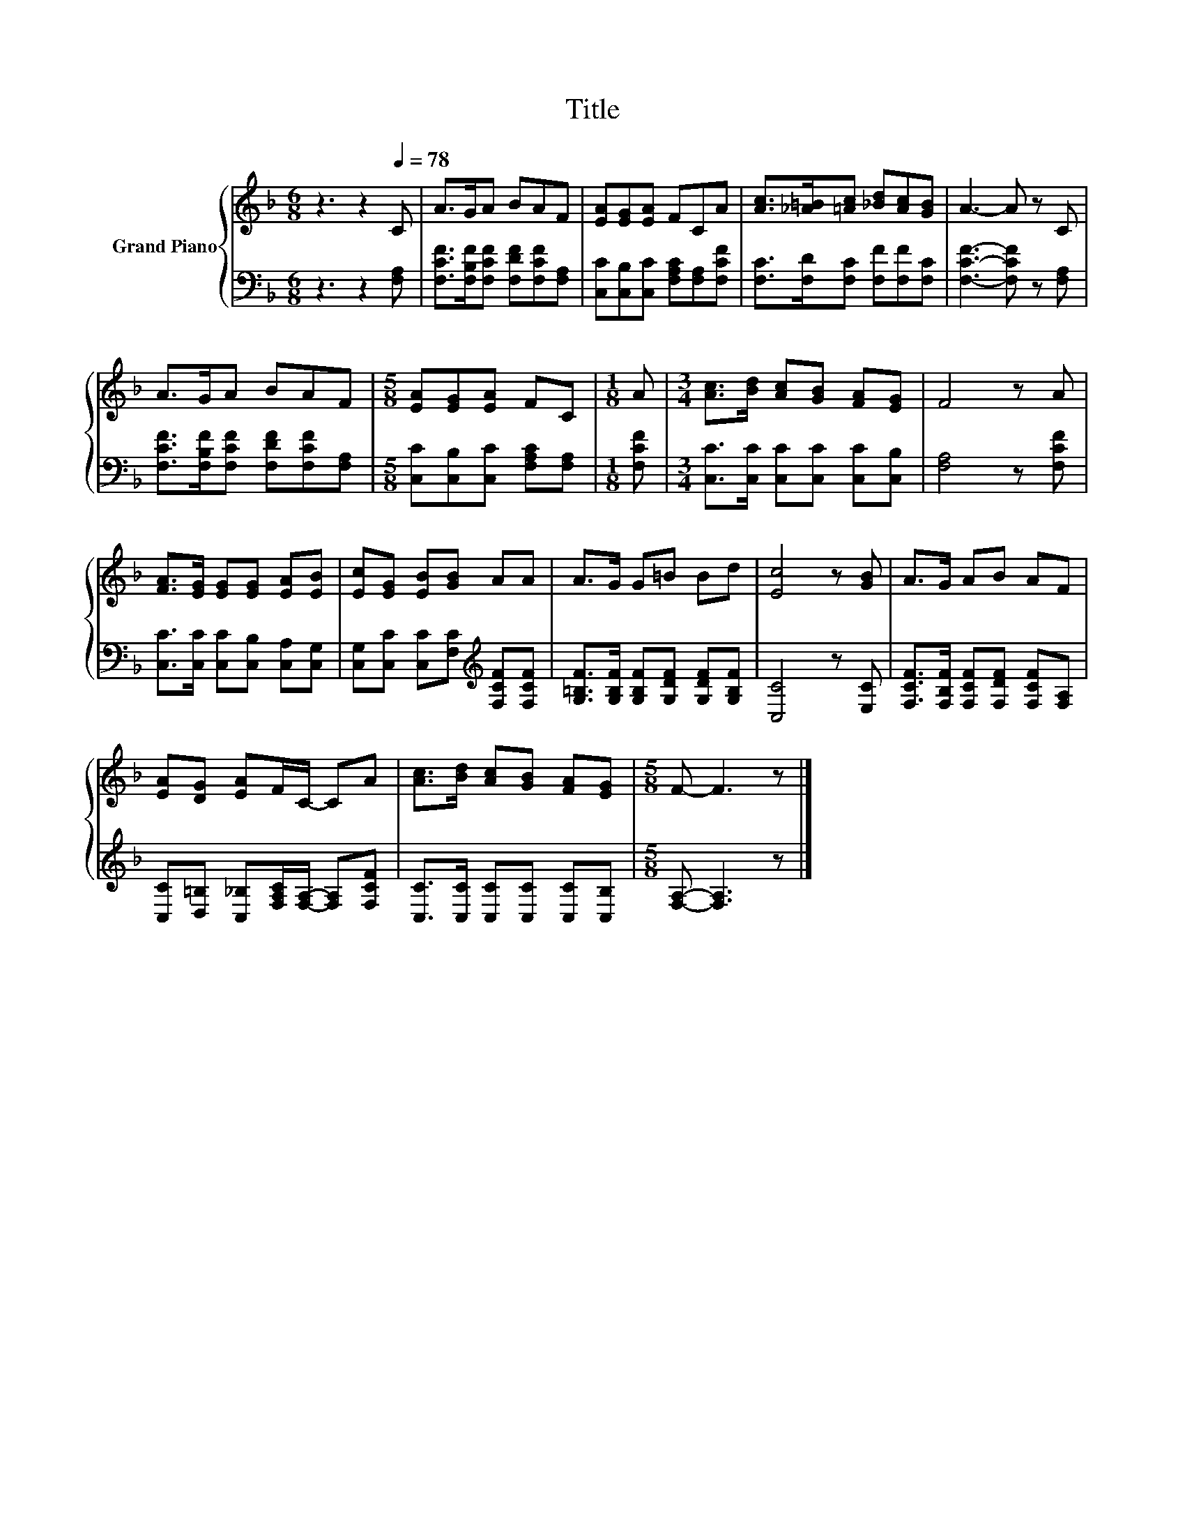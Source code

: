 X:1
T:Title
%%score { 1 | 2 }
L:1/8
M:6/8
K:F
V:1 treble nm="Grand Piano"
V:2 bass 
V:1
 z3 z2[Q:1/4=78] C | A>GA BAF | [EA][EG][EA] FCA | [Ac]>[_A=B][=Ac] [_Bd][Ac][GB] | A3- A z C | %5
 A>GA BAF |[M:5/8] [EA][EG][EA] FC |[M:1/8] A |[M:3/4] [Ac]>[Bd] [Ac][GB] [FA][EG] | F4 z A | %10
 [FA]>[EG] [EG][EG] [EA][EB] | [Ec][EG] [EB][GB] AA | A>G G=B Bd | [Ec]4 z [GB] | A>G AB AF | %15
 [EA][DG] [EA]F/C/- CA | [Ac]>[Bd] [Ac][GB] [FA][EG] |[M:5/8] F- F3 z |] %18
V:2
 z3 z2 [F,A,] | [F,CF]>[F,B,F][F,CF] [F,DF][F,CF][F,A,] | [C,C][C,B,][C,C] [F,A,C][F,A,][F,CF] | %3
 [F,C]>[F,D][F,C] [F,F][F,F][F,C] | [F,CF]3- [F,CF] z [F,A,] | %5
 [F,CF]>[F,B,F][F,CF] [F,DF][F,CF][F,A,] |[M:5/8] [C,C][C,B,][C,C] [F,A,C][F,A,] |[M:1/8] [F,CF] | %8
[M:3/4] [C,C]>[C,C] [C,C][C,C] [C,C][C,B,] | [F,A,]4 z [F,CF] | %10
 [C,C]>[C,C] [C,C][C,B,] [C,A,][C,G,] | [C,G,][C,C] [C,C][F,C][K:treble] [F,CF][F,CF] | %12
 [G,=B,F]>[G,B,F] [G,B,F][G,DF] [G,DF][G,B,F] | [C,C]4 z [E,C] | %14
 [F,CF]>[F,B,F] [F,CF][F,DF] [F,CF][F,A,] | [C,C][D,=B,] [C,_B,][F,A,C]/[F,A,]/- [F,A,][F,CF] | %16
 [C,C]>[C,C] [C,C][C,C] [C,C][C,B,] |[M:5/8] [F,A,]- [F,A,]3 z |] %18

